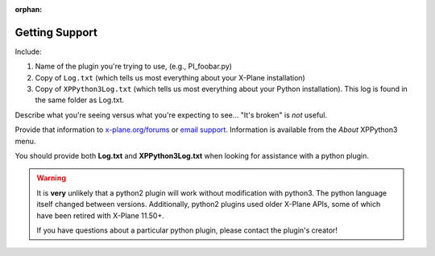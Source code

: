 :orphan:

Getting Support
===============

Include:

#. Name of the plugin you're trying to use, (e.g., PI_foobar.py)
#. Copy of ``Log.txt`` (which tells us most everything about your X-Plane installation)
#. Copy of ``XPPython3Log.txt`` (which tells us most everything about your Python installation). This log is found
   in the same folder as Log.txt.

Describe what you're seeing versus what you're expecting to see... "It's broken" is *not* useful.

Provide that information to `x-plane.org/forums <https://forums.x-plane.org/index.php?/forums/forum/630-python-development/>`_
or `email support <mailto:support@xppython3.org?body=What%20happened%3F%0A%0AWhat%20did%20you%20expect%20to%20happen%3F%0A%0AWhich%20python%20plugin%28s%29%20are%20you%20using%3F%0A%0AAttach%20Log.txt%20and%20XPPython3Log.txt>`_. Information is available from the *About* XPPython3 menu.

You should provide both **Log.txt** and **XPPython3Log.txt** when looking for assistance with a python plugin.

.. Warning:: It is **very** unlikely that a python2 plugin will work without modification with python3. The
             python language itself changed between versions. Additionally, python2 plugins used older
             X-Plane APIs, some of which have been retired with X-Plane 11.50+.

             If you have questions about a particular python plugin, please contact the plugin's creator!
             
